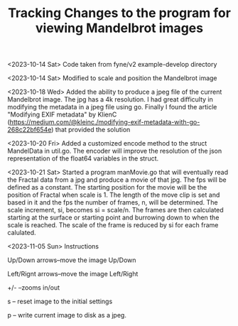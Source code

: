 #+TITLE: Tracking Changes to the program for viewing Mandelbrot images

<2023-10-14 Sat> Code taken from fyne/v2 example-develop directory

<2023-10-14 Sat> Modified to scale and position the Mandelbrot image

<2023-10-18 Wed> Added the ability to produce a jpeg file of the current Mandelbrot image. The jpg has a 4k resolution. I had great difficulty in modifying the metadata in a jpeg file using go.  Finally I found the article "Modifying EXIF metadata" by KlienC (https://medium.com/@kleinc./modifying-exif-metadata-with-go-268c22bf654e) that provided the solution

<2023-10-20 Fri> Added a customized encode method to the struct MandelData in util.go. The encoder will improve the resolution of the json representation of the float64 variables in the struct. 

<2023-10-21 Sat> Started a program manMovie.go that will eventually read the Fractal data from a jpg and produce a movie of that jpg. The fps will be defined as a constant. The starting position for the movie will be the position of Fractal when scale is 1. The length of the move clip is set and based in it and the fps the number of frames, n, will be determined. The scale increment, si, becomes si = scale/n. The frames are then calculated starting at the surface or starting point and burrowing down to when the scale is reached. The scale of the frame is reduced by si for each frame calulated. 

<2023-11-05 Sun> Instructions

Up/Down arrows--move the image Up/Down

Left/Rignt arrows--move the image Left/Right 

+/- --zooms in/out

s -- reset image to the initial settings

p -- write current image to disk as a jpeg.

